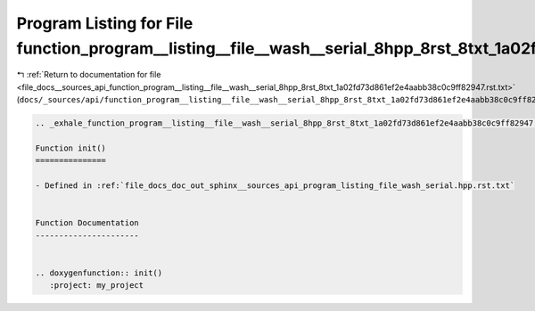 
.. _program_listing_file_docs__sources_api_function_program__listing__file__wash__serial_8hpp_8rst_8txt_1a02fd73d861ef2e4aabb38c0c9ff82947.rst.txt:

Program Listing for File function_program__listing__file__wash__serial_8hpp_8rst_8txt_1a02fd73d861ef2e4aabb38c0c9ff82947.rst.txt
================================================================================================================================

|exhale_lsh| :ref:`Return to documentation for file <file_docs__sources_api_function_program__listing__file__wash__serial_8hpp_8rst_8txt_1a02fd73d861ef2e4aabb38c0c9ff82947.rst.txt>` (``docs/_sources/api/function_program__listing__file__wash__serial_8hpp_8rst_8txt_1a02fd73d861ef2e4aabb38c0c9ff82947.rst.txt``)

.. |exhale_lsh| unicode:: U+021B0 .. UPWARDS ARROW WITH TIP LEFTWARDS

.. code-block:: cpp

   .. _exhale_function_program__listing__file__wash__serial_8hpp_8rst_8txt_1a02fd73d861ef2e4aabb38c0c9ff82947:
   
   Function init()
   ===============
   
   - Defined in :ref:`file_docs_doc_out_sphinx__sources_api_program_listing_file_wash_serial.hpp.rst.txt`
   
   
   Function Documentation
   ----------------------
   
   
   .. doxygenfunction:: init()
      :project: my_project
